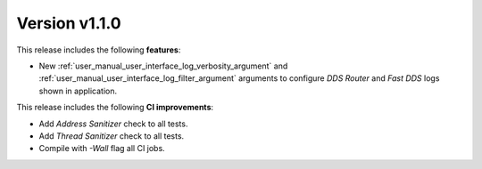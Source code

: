 
Version v1.1.0
==============

This release includes the following **features**:

* New :ref:`user_manual_user_interface_log_verbosity_argument` and :ref:`user_manual_user_interface_log_filter_argument`
  arguments to configure *DDS Router* and *Fast DDS* logs shown in application.

This release includes the following **CI improvements**:

* Add *Address Sanitizer* check to all tests.
* Add *Thread Sanitizer* check to all tests.
* Compile with `-Wall` flag all CI jobs.
